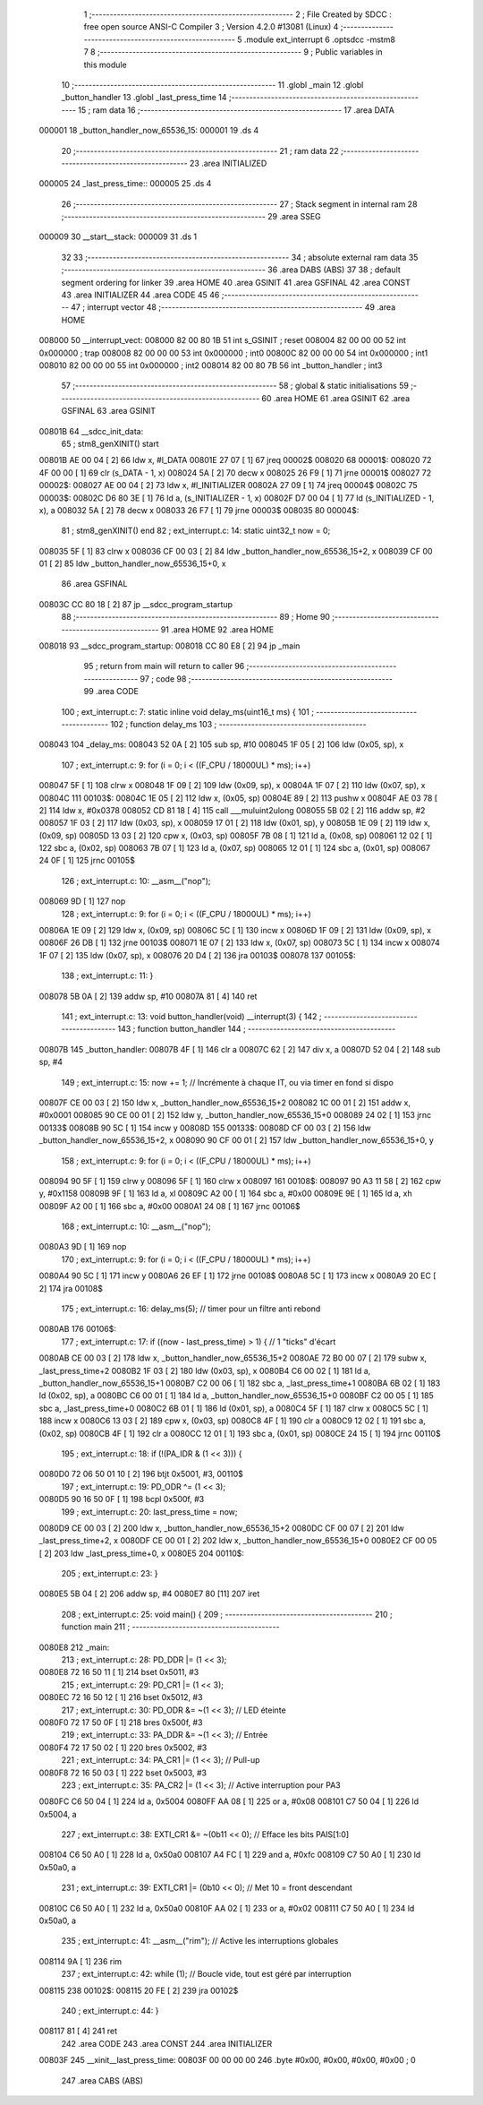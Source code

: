                                       1 ;--------------------------------------------------------
                                      2 ; File Created by SDCC : free open source ANSI-C Compiler
                                      3 ; Version 4.2.0 #13081 (Linux)
                                      4 ;--------------------------------------------------------
                                      5 	.module ext_interrupt
                                      6 	.optsdcc -mstm8
                                      7 	
                                      8 ;--------------------------------------------------------
                                      9 ; Public variables in this module
                                     10 ;--------------------------------------------------------
                                     11 	.globl _main
                                     12 	.globl _button_handler
                                     13 	.globl _last_press_time
                                     14 ;--------------------------------------------------------
                                     15 ; ram data
                                     16 ;--------------------------------------------------------
                                     17 	.area DATA
      000001                         18 _button_handler_now_65536_15:
      000001                         19 	.ds 4
                                     20 ;--------------------------------------------------------
                                     21 ; ram data
                                     22 ;--------------------------------------------------------
                                     23 	.area INITIALIZED
      000005                         24 _last_press_time::
      000005                         25 	.ds 4
                                     26 ;--------------------------------------------------------
                                     27 ; Stack segment in internal ram
                                     28 ;--------------------------------------------------------
                                     29 	.area	SSEG
      000009                         30 __start__stack:
      000009                         31 	.ds	1
                                     32 
                                     33 ;--------------------------------------------------------
                                     34 ; absolute external ram data
                                     35 ;--------------------------------------------------------
                                     36 	.area DABS (ABS)
                                     37 
                                     38 ; default segment ordering for linker
                                     39 	.area HOME
                                     40 	.area GSINIT
                                     41 	.area GSFINAL
                                     42 	.area CONST
                                     43 	.area INITIALIZER
                                     44 	.area CODE
                                     45 
                                     46 ;--------------------------------------------------------
                                     47 ; interrupt vector
                                     48 ;--------------------------------------------------------
                                     49 	.area HOME
      008000                         50 __interrupt_vect:
      008000 82 00 80 1B             51 	int s_GSINIT ; reset
      008004 82 00 00 00             52 	int 0x000000 ; trap
      008008 82 00 00 00             53 	int 0x000000 ; int0
      00800C 82 00 00 00             54 	int 0x000000 ; int1
      008010 82 00 00 00             55 	int 0x000000 ; int2
      008014 82 00 80 7B             56 	int _button_handler ; int3
                                     57 ;--------------------------------------------------------
                                     58 ; global & static initialisations
                                     59 ;--------------------------------------------------------
                                     60 	.area HOME
                                     61 	.area GSINIT
                                     62 	.area GSFINAL
                                     63 	.area GSINIT
      00801B                         64 __sdcc_init_data:
                                     65 ; stm8_genXINIT() start
      00801B AE 00 04         [ 2]   66 	ldw x, #l_DATA
      00801E 27 07            [ 1]   67 	jreq	00002$
      008020                         68 00001$:
      008020 72 4F 00 00      [ 1]   69 	clr (s_DATA - 1, x)
      008024 5A               [ 2]   70 	decw x
      008025 26 F9            [ 1]   71 	jrne	00001$
      008027                         72 00002$:
      008027 AE 00 04         [ 2]   73 	ldw	x, #l_INITIALIZER
      00802A 27 09            [ 1]   74 	jreq	00004$
      00802C                         75 00003$:
      00802C D6 80 3E         [ 1]   76 	ld	a, (s_INITIALIZER - 1, x)
      00802F D7 00 04         [ 1]   77 	ld	(s_INITIALIZED - 1, x), a
      008032 5A               [ 2]   78 	decw	x
      008033 26 F7            [ 1]   79 	jrne	00003$
      008035                         80 00004$:
                                     81 ; stm8_genXINIT() end
                                     82 ;	ext_interrupt.c: 14: static uint32_t now = 0;
      008035 5F               [ 1]   83 	clrw	x
      008036 CF 00 03         [ 2]   84 	ldw	_button_handler_now_65536_15+2, x
      008039 CF 00 01         [ 2]   85 	ldw	_button_handler_now_65536_15+0, x
                                     86 	.area GSFINAL
      00803C CC 80 18         [ 2]   87 	jp	__sdcc_program_startup
                                     88 ;--------------------------------------------------------
                                     89 ; Home
                                     90 ;--------------------------------------------------------
                                     91 	.area HOME
                                     92 	.area HOME
      008018                         93 __sdcc_program_startup:
      008018 CC 80 E8         [ 2]   94 	jp	_main
                                     95 ;	return from main will return to caller
                                     96 ;--------------------------------------------------------
                                     97 ; code
                                     98 ;--------------------------------------------------------
                                     99 	.area CODE
                                    100 ;	ext_interrupt.c: 7: static inline void delay_ms(uint16_t ms) {
                                    101 ;	-----------------------------------------
                                    102 ;	 function delay_ms
                                    103 ;	-----------------------------------------
      008043                        104 _delay_ms:
      008043 52 0A            [ 2]  105 	sub	sp, #10
      008045 1F 05            [ 2]  106 	ldw	(0x05, sp), x
                                    107 ;	ext_interrupt.c: 9: for (i = 0; i < ((F_CPU / 18000UL) * ms); i++)
      008047 5F               [ 1]  108 	clrw	x
      008048 1F 09            [ 2]  109 	ldw	(0x09, sp), x
      00804A 1F 07            [ 2]  110 	ldw	(0x07, sp), x
      00804C                        111 00103$:
      00804C 1E 05            [ 2]  112 	ldw	x, (0x05, sp)
      00804E 89               [ 2]  113 	pushw	x
      00804F AE 03 78         [ 2]  114 	ldw	x, #0x0378
      008052 CD 81 18         [ 4]  115 	call	___muluint2ulong
      008055 5B 02            [ 2]  116 	addw	sp, #2
      008057 1F 03            [ 2]  117 	ldw	(0x03, sp), x
      008059 17 01            [ 2]  118 	ldw	(0x01, sp), y
      00805B 1E 09            [ 2]  119 	ldw	x, (0x09, sp)
      00805D 13 03            [ 2]  120 	cpw	x, (0x03, sp)
      00805F 7B 08            [ 1]  121 	ld	a, (0x08, sp)
      008061 12 02            [ 1]  122 	sbc	a, (0x02, sp)
      008063 7B 07            [ 1]  123 	ld	a, (0x07, sp)
      008065 12 01            [ 1]  124 	sbc	a, (0x01, sp)
      008067 24 0F            [ 1]  125 	jrnc	00105$
                                    126 ;	ext_interrupt.c: 10: __asm__("nop");
      008069 9D               [ 1]  127 	nop
                                    128 ;	ext_interrupt.c: 9: for (i = 0; i < ((F_CPU / 18000UL) * ms); i++)
      00806A 1E 09            [ 2]  129 	ldw	x, (0x09, sp)
      00806C 5C               [ 1]  130 	incw	x
      00806D 1F 09            [ 2]  131 	ldw	(0x09, sp), x
      00806F 26 DB            [ 1]  132 	jrne	00103$
      008071 1E 07            [ 2]  133 	ldw	x, (0x07, sp)
      008073 5C               [ 1]  134 	incw	x
      008074 1F 07            [ 2]  135 	ldw	(0x07, sp), x
      008076 20 D4            [ 2]  136 	jra	00103$
      008078                        137 00105$:
                                    138 ;	ext_interrupt.c: 11: }
      008078 5B 0A            [ 2]  139 	addw	sp, #10
      00807A 81               [ 4]  140 	ret
                                    141 ;	ext_interrupt.c: 13: void button_handler(void) __interrupt(3) {
                                    142 ;	-----------------------------------------
                                    143 ;	 function button_handler
                                    144 ;	-----------------------------------------
      00807B                        145 _button_handler:
      00807B 4F               [ 1]  146 	clr	a
      00807C 62               [ 2]  147 	div	x, a
      00807D 52 04            [ 2]  148 	sub	sp, #4
                                    149 ;	ext_interrupt.c: 15: now += 1;  // Incrémente à chaque IT, ou via timer en fond si dispo
      00807F CE 00 03         [ 2]  150 	ldw	x, _button_handler_now_65536_15+2
      008082 1C 00 01         [ 2]  151 	addw	x, #0x0001
      008085 90 CE 00 01      [ 2]  152 	ldw	y, _button_handler_now_65536_15+0
      008089 24 02            [ 1]  153 	jrnc	00133$
      00808B 90 5C            [ 1]  154 	incw	y
      00808D                        155 00133$:
      00808D CF 00 03         [ 2]  156 	ldw	_button_handler_now_65536_15+2, x
      008090 90 CF 00 01      [ 2]  157 	ldw	_button_handler_now_65536_15+0, y
                                    158 ;	ext_interrupt.c: 9: for (i = 0; i < ((F_CPU / 18000UL) * ms); i++)
      008094 90 5F            [ 1]  159 	clrw	y
      008096 5F               [ 1]  160 	clrw	x
      008097                        161 00108$:
      008097 90 A3 11 58      [ 2]  162 	cpw	y, #0x1158
      00809B 9F               [ 1]  163 	ld	a, xl
      00809C A2 00            [ 1]  164 	sbc	a, #0x00
      00809E 9E               [ 1]  165 	ld	a, xh
      00809F A2 00            [ 1]  166 	sbc	a, #0x00
      0080A1 24 08            [ 1]  167 	jrnc	00106$
                                    168 ;	ext_interrupt.c: 10: __asm__("nop");
      0080A3 9D               [ 1]  169 	nop
                                    170 ;	ext_interrupt.c: 9: for (i = 0; i < ((F_CPU / 18000UL) * ms); i++)
      0080A4 90 5C            [ 1]  171 	incw	y
      0080A6 26 EF            [ 1]  172 	jrne	00108$
      0080A8 5C               [ 1]  173 	incw	x
      0080A9 20 EC            [ 2]  174 	jra	00108$
                                    175 ;	ext_interrupt.c: 16: delay_ms(5); // timer pour un filtre anti rebond
      0080AB                        176 00106$:
                                    177 ;	ext_interrupt.c: 17: if ((now - last_press_time) > 1) {  // 1 "ticks" d'écart
      0080AB CE 00 03         [ 2]  178 	ldw	x, _button_handler_now_65536_15+2
      0080AE 72 B0 00 07      [ 2]  179 	subw	x, _last_press_time+2
      0080B2 1F 03            [ 2]  180 	ldw	(0x03, sp), x
      0080B4 C6 00 02         [ 1]  181 	ld	a, _button_handler_now_65536_15+1
      0080B7 C2 00 06         [ 1]  182 	sbc	a, _last_press_time+1
      0080BA 6B 02            [ 1]  183 	ld	(0x02, sp), a
      0080BC C6 00 01         [ 1]  184 	ld	a, _button_handler_now_65536_15+0
      0080BF C2 00 05         [ 1]  185 	sbc	a, _last_press_time+0
      0080C2 6B 01            [ 1]  186 	ld	(0x01, sp), a
      0080C4 5F               [ 1]  187 	clrw	x
      0080C5 5C               [ 1]  188 	incw	x
      0080C6 13 03            [ 2]  189 	cpw	x, (0x03, sp)
      0080C8 4F               [ 1]  190 	clr	a
      0080C9 12 02            [ 1]  191 	sbc	a, (0x02, sp)
      0080CB 4F               [ 1]  192 	clr	a
      0080CC 12 01            [ 1]  193 	sbc	a, (0x01, sp)
      0080CE 24 15            [ 1]  194 	jrnc	00110$
                                    195 ;	ext_interrupt.c: 18: if (!(PA_IDR & (1 << 3))) {
      0080D0 72 06 50 01 10   [ 2]  196 	btjt	0x5001, #3, 00110$
                                    197 ;	ext_interrupt.c: 19: PD_ODR ^= (1 << 3);
      0080D5 90 16 50 0F      [ 1]  198 	bcpl	0x500f, #3
                                    199 ;	ext_interrupt.c: 20: last_press_time = now;
      0080D9 CE 00 03         [ 2]  200 	ldw	x, _button_handler_now_65536_15+2
      0080DC CF 00 07         [ 2]  201 	ldw	_last_press_time+2, x
      0080DF CE 00 01         [ 2]  202 	ldw	x, _button_handler_now_65536_15+0
      0080E2 CF 00 05         [ 2]  203 	ldw	_last_press_time+0, x
      0080E5                        204 00110$:
                                    205 ;	ext_interrupt.c: 23: }
      0080E5 5B 04            [ 2]  206 	addw	sp, #4
      0080E7 80               [11]  207 	iret
                                    208 ;	ext_interrupt.c: 25: void main() {
                                    209 ;	-----------------------------------------
                                    210 ;	 function main
                                    211 ;	-----------------------------------------
      0080E8                        212 _main:
                                    213 ;	ext_interrupt.c: 28: PD_DDR |= (1 << 3);
      0080E8 72 16 50 11      [ 1]  214 	bset	0x5011, #3
                                    215 ;	ext_interrupt.c: 29: PD_CR1 |= (1 << 3);
      0080EC 72 16 50 12      [ 1]  216 	bset	0x5012, #3
                                    217 ;	ext_interrupt.c: 30: PD_ODR &= ~(1 << 3);  // LED éteinte
      0080F0 72 17 50 0F      [ 1]  218 	bres	0x500f, #3
                                    219 ;	ext_interrupt.c: 33: PA_DDR &= ~(1 << 3);   // Entrée
      0080F4 72 17 50 02      [ 1]  220 	bres	0x5002, #3
                                    221 ;	ext_interrupt.c: 34: PA_CR1 |= (1 << 3);    // Pull-up
      0080F8 72 16 50 03      [ 1]  222 	bset	0x5003, #3
                                    223 ;	ext_interrupt.c: 35: PA_CR2 |= (1 << 3);    // Active interruption pour PA3
      0080FC C6 50 04         [ 1]  224 	ld	a, 0x5004
      0080FF AA 08            [ 1]  225 	or	a, #0x08
      008101 C7 50 04         [ 1]  226 	ld	0x5004, a
                                    227 ;	ext_interrupt.c: 38: EXTI_CR1 &= ~(0b11 << 0);   // Efface les bits PAIS[1:0]
      008104 C6 50 A0         [ 1]  228 	ld	a, 0x50a0
      008107 A4 FC            [ 1]  229 	and	a, #0xfc
      008109 C7 50 A0         [ 1]  230 	ld	0x50a0, a
                                    231 ;	ext_interrupt.c: 39: EXTI_CR1 |=  (0b10 << 0);   // Met 10 = front descendant
      00810C C6 50 A0         [ 1]  232 	ld	a, 0x50a0
      00810F AA 02            [ 1]  233 	or	a, #0x02
      008111 C7 50 A0         [ 1]  234 	ld	0x50a0, a
                                    235 ;	ext_interrupt.c: 41: __asm__("rim");  // Active les interruptions globales
      008114 9A               [ 1]  236 	rim
                                    237 ;	ext_interrupt.c: 42: while (1);  // Boucle vide, tout est géré par interruption
      008115                        238 00102$:
      008115 20 FE            [ 2]  239 	jra	00102$
                                    240 ;	ext_interrupt.c: 44: }
      008117 81               [ 4]  241 	ret
                                    242 	.area CODE
                                    243 	.area CONST
                                    244 	.area INITIALIZER
      00803F                        245 __xinit__last_press_time:
      00803F 00 00 00 00            246 	.byte #0x00, #0x00, #0x00, #0x00	; 0
                                    247 	.area CABS (ABS)
